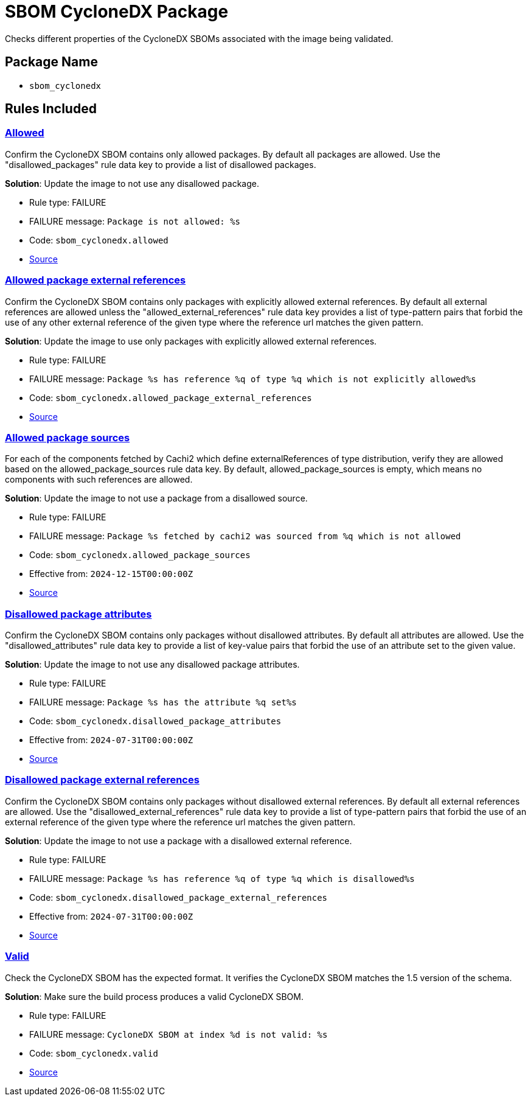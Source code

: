 = SBOM CycloneDX Package

Checks different properties of the CycloneDX SBOMs associated with the image being validated.

== Package Name

* `sbom_cyclonedx`

== Rules Included

[#sbom_cyclonedx__allowed]
=== link:#sbom_cyclonedx__allowed[Allowed]

Confirm the CycloneDX SBOM contains only allowed packages. By default all packages are allowed. Use the "disallowed_packages" rule data key to provide a list of disallowed packages.

*Solution*: Update the image to not use any disallowed package.

* Rule type: [rule-type-indicator failure]#FAILURE#
* FAILURE message: `Package is not allowed: %s`
* Code: `sbom_cyclonedx.allowed`
* https://github.com/conforma/policy/blob/{page-origin-refhash}/policy/release/sbom_cyclonedx/sbom_cyclonedx.rego#L35[Source, window="_blank"]

[#sbom_cyclonedx__allowed_package_external_references]
=== link:#sbom_cyclonedx__allowed_package_external_references[Allowed package external references]

Confirm the CycloneDX SBOM contains only packages with explicitly allowed external references. By default all external references are allowed unless the "allowed_external_references" rule data key provides a list of type-pattern pairs that forbid the use of any other external reference of the given type where the reference url matches the given pattern.

*Solution*: Update the image to use only packages with explicitly allowed external references.

* Rule type: [rule-type-indicator failure]#FAILURE#
* FAILURE message: `Package %s has reference %q of type %q which is not explicitly allowed%s`
* Code: `sbom_cyclonedx.allowed_package_external_references`
* https://github.com/conforma/policy/blob/{page-origin-refhash}/policy/release/sbom_cyclonedx/sbom_cyclonedx.rego#L90[Source, window="_blank"]

[#sbom_cyclonedx__allowed_package_sources]
=== link:#sbom_cyclonedx__allowed_package_sources[Allowed package sources]

For each of the components fetched by Cachi2 which define externalReferences of type distribution, verify they are allowed based on the allowed_package_sources rule data key. By default, allowed_package_sources is empty, which means no components with such references are allowed.

*Solution*: Update the image to not use a package from a disallowed source.

* Rule type: [rule-type-indicator failure]#FAILURE#
* FAILURE message: `Package %s fetched by cachi2 was sourced from %q which is not allowed`
* Code: `sbom_cyclonedx.allowed_package_sources`
* Effective from: `2024-12-15T00:00:00Z`
* https://github.com/conforma/policy/blob/{page-origin-refhash}/policy/release/sbom_cyclonedx/sbom_cyclonedx.rego#L154[Source, window="_blank"]

[#sbom_cyclonedx__disallowed_package_attributes]
=== link:#sbom_cyclonedx__disallowed_package_attributes[Disallowed package attributes]

Confirm the CycloneDX SBOM contains only packages without disallowed attributes. By default all attributes are allowed. Use the "disallowed_attributes" rule data key to provide a list of key-value pairs that forbid the use of an attribute set to the given value.

*Solution*: Update the image to not use any disallowed package attributes.

* Rule type: [rule-type-indicator failure]#FAILURE#
* FAILURE message: `Package %s has the attribute %q set%s`
* Code: `sbom_cyclonedx.disallowed_package_attributes`
* Effective from: `2024-07-31T00:00:00Z`
* https://github.com/conforma/policy/blob/{page-origin-refhash}/policy/release/sbom_cyclonedx/sbom_cyclonedx.rego#L56[Source, window="_blank"]

[#sbom_cyclonedx__disallowed_package_external_references]
=== link:#sbom_cyclonedx__disallowed_package_external_references[Disallowed package external references]

Confirm the CycloneDX SBOM contains only packages without disallowed external references. By default all external references are allowed. Use the "disallowed_external_references" rule data key to provide a list of type-pattern pairs that forbid the use of an external reference of the given type where the reference url matches the given pattern.

*Solution*: Update the image to not use a package with a disallowed external reference.

* Rule type: [rule-type-indicator failure]#FAILURE#
* FAILURE message: `Package %s has reference %q of type %q which is disallowed%s`
* Code: `sbom_cyclonedx.disallowed_package_external_references`
* Effective from: `2024-07-31T00:00:00Z`
* https://github.com/conforma/policy/blob/{page-origin-refhash}/policy/release/sbom_cyclonedx/sbom_cyclonedx.rego#L122[Source, window="_blank"]

[#sbom_cyclonedx__valid]
=== link:#sbom_cyclonedx__valid[Valid]

Check the CycloneDX SBOM has the expected format. It verifies the CycloneDX SBOM matches the 1.5 version of the schema.

*Solution*: Make sure the build process produces a valid CycloneDX SBOM.

* Rule type: [rule-type-indicator failure]#FAILURE#
* FAILURE message: `CycloneDX SBOM at index %d is not valid: %s`
* Code: `sbom_cyclonedx.valid`
* https://github.com/conforma/policy/blob/{page-origin-refhash}/policy/release/sbom_cyclonedx/sbom_cyclonedx.rego#L14[Source, window="_blank"]
